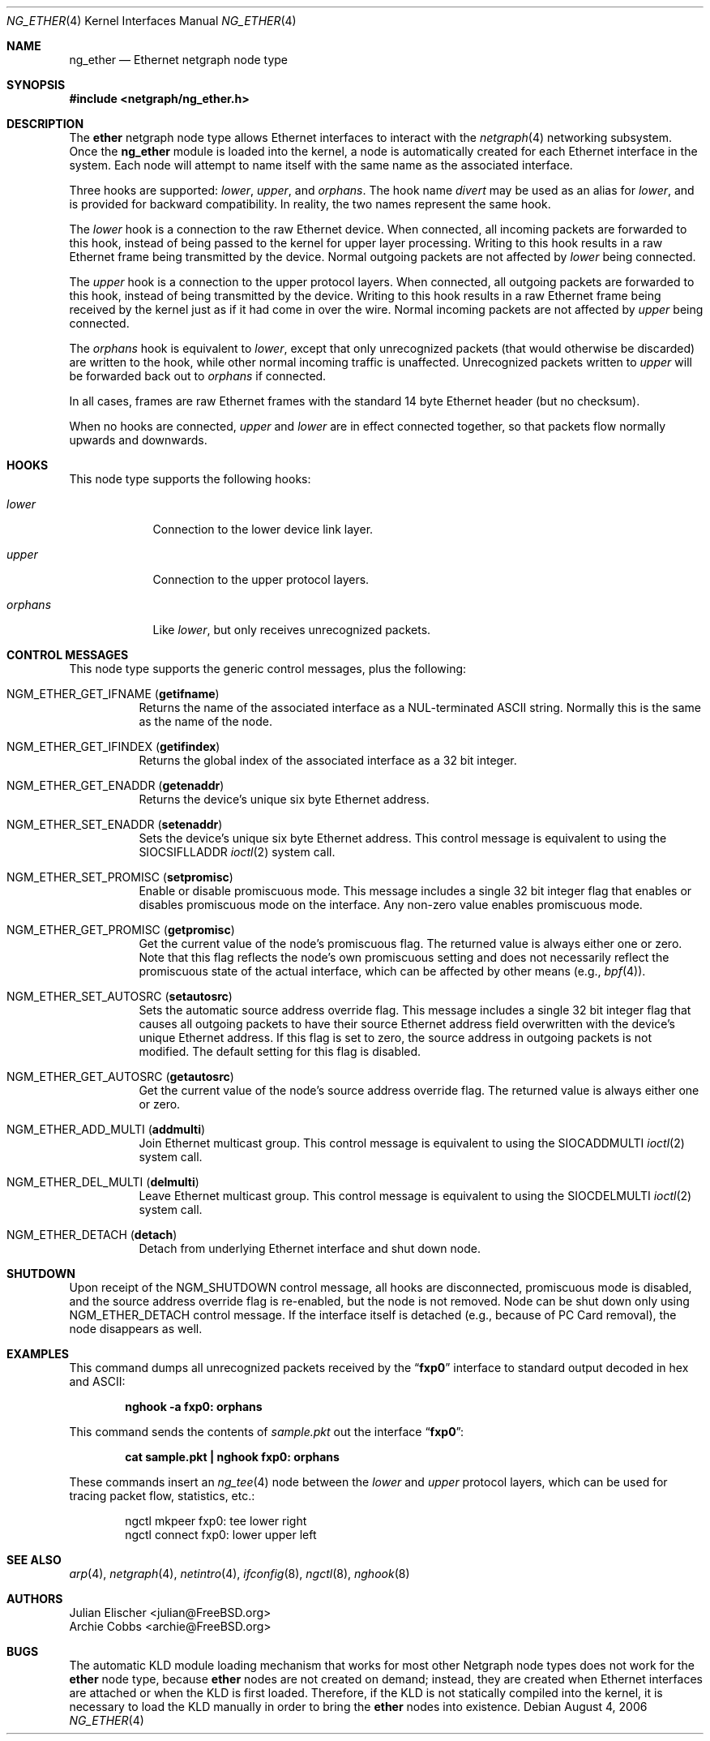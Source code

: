 .\" Copyright (c) 2000 Whistle Communications, Inc.
.\" All rights reserved.
.\"
.\" Subject to the following obligations and disclaimer of warranty, use and
.\" redistribution of this software, in source or object code forms, with or
.\" without modifications are expressly permitted by Whistle Communications;
.\" provided, however, that:
.\" 1. Any and all reproductions of the source or object code must include the
.\"    copyright notice above and the following disclaimer of warranties; and
.\" 2. No rights are granted, in any manner or form, to use Whistle
.\"    Communications, Inc. trademarks, including the mark "WHISTLE
.\"    COMMUNICATIONS" on advertising, endorsements, or otherwise except as
.\"    such appears in the above copyright notice or in the software.
.\"
.\" THIS SOFTWARE IS BEING PROVIDED BY WHISTLE COMMUNICATIONS "AS IS", AND
.\" TO THE MAXIMUM EXTENT PERMITTED BY LAW, WHISTLE COMMUNICATIONS MAKES NO
.\" REPRESENTATIONS OR WARRANTIES, EXPRESS OR IMPLIED, REGARDING THIS SOFTWARE,
.\" INCLUDING WITHOUT LIMITATION, ANY AND ALL IMPLIED WARRANTIES OF
.\" MERCHANTABILITY, FITNESS FOR A PARTICULAR PURPOSE, OR NON-INFRINGEMENT.
.\" WHISTLE COMMUNICATIONS DOES NOT WARRANT, GUARANTEE, OR MAKE ANY
.\" REPRESENTATIONS REGARDING THE USE OF, OR THE RESULTS OF THE USE OF THIS
.\" SOFTWARE IN TERMS OF ITS CORRECTNESS, ACCURACY, RELIABILITY OR OTHERWISE.
.\" IN NO EVENT SHALL WHISTLE COMMUNICATIONS BE LIABLE FOR ANY DAMAGES
.\" RESULTING FROM OR ARISING OUT OF ANY USE OF THIS SOFTWARE, INCLUDING
.\" WITHOUT LIMITATION, ANY DIRECT, INDIRECT, INCIDENTAL, SPECIAL, EXEMPLARY,
.\" PUNITIVE, OR CONSEQUENTIAL DAMAGES, PROCUREMENT OF SUBSTITUTE GOODS OR
.\" SERVICES, LOSS OF USE, DATA OR PROFITS, HOWEVER CAUSED AND UNDER ANY
.\" THEORY OF LIABILITY, WHETHER IN CONTRACT, STRICT LIABILITY, OR TORT
.\" (INCLUDING NEGLIGENCE OR OTHERWISE) ARISING IN ANY WAY OUT OF THE USE OF
.\" THIS SOFTWARE, EVEN IF WHISTLE COMMUNICATIONS IS ADVISED OF THE POSSIBILITY
.\" OF SUCH DAMAGE.
.\"
.\" Author: Archie Cobbs <archie@FreeBSD.org>
.\"
.\" $FreeBSD: src/share/man/man4/ng_ether.4,v 1.27.14.1 2010/12/21 17:10:29 kensmith Exp $
.\"
.Dd August 4, 2006
.Dt NG_ETHER 4
.Os
.Sh NAME
.Nm ng_ether
.Nd Ethernet netgraph node type
.Sh SYNOPSIS
.In netgraph/ng_ether.h
.Sh DESCRIPTION
The
.Nm ether
netgraph node type allows Ethernet interfaces to interact with
the
.Xr netgraph 4
networking subsystem.
Once the
.Nm
module is loaded into the kernel, a node is automatically created
for each Ethernet interface in the system.
Each node will attempt to name itself with the same name
as the associated interface.
.Pp
Three hooks are supported:
.Va lower , upper ,
and
.Va orphans .
The hook name
.Va divert
may be used as an alias for
.Va lower ,
and is provided for backward compatibility.
In reality, the two names represent the same hook.
.Pp
The
.Va lower
hook is a connection to the raw Ethernet device.
When connected, all incoming packets are forwarded to this hook,
instead of being passed to the kernel for upper layer processing.
Writing to this hook results in a raw Ethernet frame being transmitted
by the device.
Normal outgoing packets are not affected by
.Va lower
being connected.
.Pp
The
.Va upper
hook is a connection to the upper protocol layers.
When connected, all outgoing packets are forwarded to this hook,
instead of being transmitted by the device.
Writing to this hook results in a raw Ethernet frame being received by
the kernel just as if it had come in over the wire.
Normal incoming packets are not affected by
.Va upper
being connected.
.Pp
The
.Va orphans
hook is equivalent to
.Va lower ,
except that only unrecognized packets (that would otherwise be discarded)
are written to the hook, while other normal incoming traffic is unaffected.
Unrecognized packets written to
.Va upper
will be forwarded back out to
.Va orphans
if connected.
.Pp
In all cases, frames are raw Ethernet frames with the standard
14 byte Ethernet header (but no checksum).
.Pp
When no hooks are connected,
.Va upper
and
.Va lower
are in effect connected together,
so that packets flow normally upwards and downwards.
.Sh HOOKS
This node type supports the following hooks:
.Bl -tag -width ".Va orphans"
.It Va lower
Connection to the lower device link layer.
.It Va upper
Connection to the upper protocol layers.
.It Va orphans
Like
.Va lower ,
but only receives unrecognized packets.
.El
.Sh CONTROL MESSAGES
This node type supports the generic control messages, plus the following:
.Bl -tag -width indent
.It Dv NGM_ETHER_GET_IFNAME Pq Li getifname
Returns the name of the associated interface as a
.Dv NUL Ns -terminated
.Tn ASCII
string.
Normally this is the same as the name of the node.
.It Dv NGM_ETHER_GET_IFINDEX Pq Li getifindex
Returns the global index of the associated interface as a 32 bit integer.
.It Dv NGM_ETHER_GET_ENADDR Pq Li getenaddr
Returns the device's unique six byte Ethernet address.
.It Dv NGM_ETHER_SET_ENADDR Pq Li setenaddr
Sets the device's unique six byte Ethernet address.
This control message is equivalent to using the
.Dv SIOCSIFLLADDR
.Xr ioctl 2
system call.
.It Dv NGM_ETHER_SET_PROMISC Pq Li setpromisc
Enable or disable promiscuous mode.
This message includes a single 32 bit integer flag that enables or
disables promiscuous mode on the interface.
Any non-zero value enables promiscuous mode.
.It Dv NGM_ETHER_GET_PROMISC Pq Li getpromisc
Get the current value of the node's promiscuous flag.
The returned value is always either one or zero.
Note that this flag reflects the node's own promiscuous setting
and does not necessarily reflect the promiscuous state of the actual
interface, which can be affected by other means (e.g.,
.Xr bpf 4 ) .
.It Dv NGM_ETHER_SET_AUTOSRC Pq Li setautosrc
Sets the automatic source address override flag.
This message includes a single 32 bit integer flag that causes
all outgoing packets to have their source Ethernet
address field overwritten with the device's unique Ethernet address.
If this flag is set to zero, the source address in outgoing packets
is not modified.
The default setting for this flag is disabled.
.It Dv NGM_ETHER_GET_AUTOSRC Pq Li getautosrc
Get the current value of the node's source address override flag.
The returned value is always either one or zero.
.It Dv NGM_ETHER_ADD_MULTI Pq Li addmulti
Join Ethernet multicast group.
This control message is equivalent to using the
.Dv SIOCADDMULTI
.Xr ioctl 2
system call.
.It Dv NGM_ETHER_DEL_MULTI Pq Li delmulti
Leave Ethernet multicast group.
This control message is equivalent to using the
.Dv SIOCDELMULTI
.Xr ioctl 2
system call.
.It Dv NGM_ETHER_DETACH Pq Li detach
Detach from underlying Ethernet interface and shut down node.
.El
.Sh SHUTDOWN
Upon receipt of the
.Dv NGM_SHUTDOWN
control message, all hooks are disconnected, promiscuous mode is disabled,
and the source address override flag is re-enabled,
but the node is not removed.
Node can be shut down only using
.Dv NGM_ETHER_DETACH
control message.
If the interface itself is detached (e.g., because of PC Card removal), the
node disappears as well.
.Sh EXAMPLES
This command dumps all unrecognized packets received by the
.Dq Li fxp0
interface to standard output decoded in hex and
.Tn ASCII :
.Pp
.Dl "nghook -a fxp0: orphans"
.Pp
This command sends the contents of
.Pa sample.pkt
out the interface
.Dq Li fxp0 :
.Pp
.Dl "cat sample.pkt | nghook fxp0: orphans"
.Pp
These commands insert an
.Xr ng_tee 4
node between the
.Va lower
and
.Va upper
protocol layers, which can be used for
tracing packet flow, statistics, etc.:
.Bd -literal -offset indent
ngctl mkpeer fxp0: tee lower right
ngctl connect fxp0: lower upper left
.Ed
.Sh SEE ALSO
.Xr arp 4 ,
.Xr netgraph 4 ,
.Xr netintro 4 ,
.Xr ifconfig 8 ,
.Xr ngctl 8 ,
.Xr nghook 8
.Sh AUTHORS
.An Julian Elischer Aq julian@FreeBSD.org
.An Archie Cobbs Aq archie@FreeBSD.org
.Sh BUGS
The automatic KLD module loading mechanism that works for most
other Netgraph node types does not work for the
.Nm ether
node type,
because
.Nm ether
nodes are not created on demand; instead, they are created when
Ethernet interfaces are attached or when the KLD is first loaded.
Therefore, if the KLD is not statically compiled into the kernel,
it is necessary to load the KLD manually in order to bring the
.Nm ether
nodes into existence.
